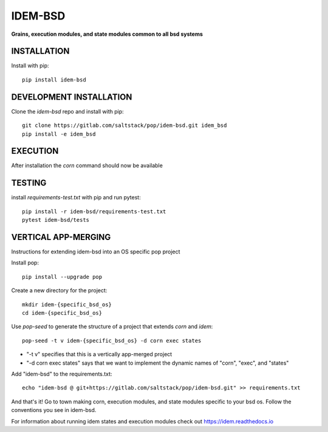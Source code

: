 ********
IDEM-BSD
********
**Grains, execution modules, and state modules common to all bsd systems**

INSTALLATION
============

Install with pip::

    pip install idem-bsd

DEVELOPMENT INSTALLATION
========================


Clone the `idem-bsd` repo and install with pip::

    git clone https://gitlab.com/saltstack/pop/idem-bsd.git idem_bsd
    pip install -e idem_bsd

EXECUTION
=========
After installation the `corn` command should now be available

TESTING
=======
install `requirements-test.txt` with pip and run pytest::

    pip install -r idem-bsd/requirements-test.txt
    pytest idem-bsd/tests

VERTICAL APP-MERGING
====================
Instructions for extending idem-bsd into an OS specific pop project

Install pop::

    pip install --upgrade pop

Create a new directory for the project::

    mkdir idem-{specific_bsd_os}
    cd idem-{specific_bsd_os}


Use `pop-seed` to generate the structure of a project that extends `corn` and `idem`::

    pop-seed -t v idem-{specific_bsd_os} -d corn exec states

* "-t v" specifies that this is a vertically app-merged project
*  "-d corn exec states" says that we want to implement the dynamic names of "corn", "exec", and "states"

Add "idem-bsd" to the requirements.txt::

    echo "idem-bsd @ git+https://gitlab.com/saltstack/pop/idem-bsd.git" >> requirements.txt

And that's it!  Go to town making corn, execution modules, and state modules specific to your bsd os.
Follow the conventions you see in idem-bsd.

For information about running idem states and execution modules check out
https://idem.readthedocs.io
